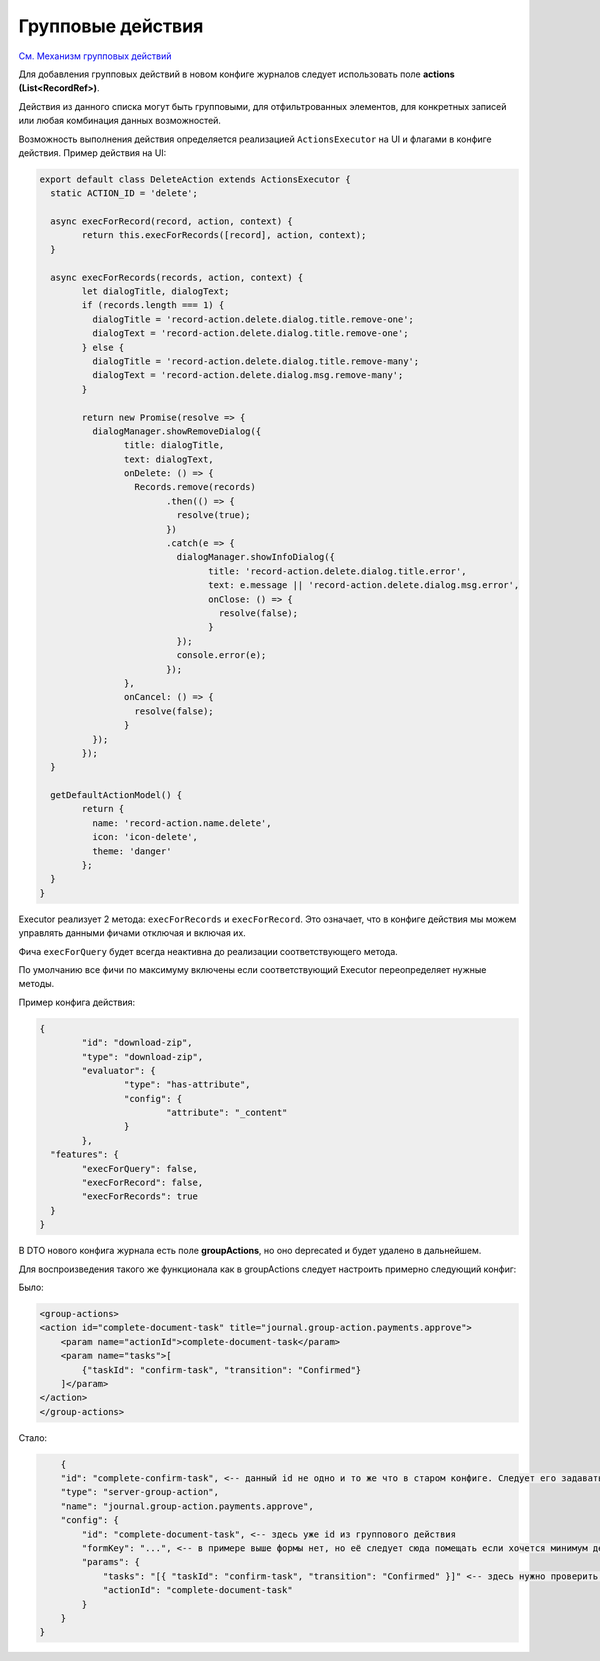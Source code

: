 Групповые действия 
==================

`См. Механизм групповых действий <https://www.youtube.com/watch?v=k6Qd9I4B4cs>`_

Для добавления групповых действий в новом конфиге журналов следует использовать поле **actions (List<RecordRef>)**. 

Действия из данного списка могут быть групповыми, для отфильтрованных элементов, для конкретных записей или любая комбинация данных возможностей. 

Возможность выполнения действия определяется реализацией ``ActionsExecutor`` на UI и флагами в конфиге действия. Пример действия на UI:

.. code-block::

    	export default class DeleteAction extends ActionsExecutor {
	  static ACTION_ID = 'delete';

	  async execForRecord(record, action, context) {
		return this.execForRecords([record], action, context);
	  }

	  async execForRecords(records, action, context) {
		let dialogTitle, dialogText;
		if (records.length === 1) {
		  dialogTitle = 'record-action.delete.dialog.title.remove-one';
		  dialogText = 'record-action.delete.dialog.title.remove-one';
		} else {
		  dialogTitle = 'record-action.delete.dialog.title.remove-many';
		  dialogText = 'record-action.delete.dialog.msg.remove-many';
		}

		return new Promise(resolve => {
		  dialogManager.showRemoveDialog({
			title: dialogTitle,
			text: dialogText,
			onDelete: () => {
			  Records.remove(records)
				.then(() => {
				  resolve(true);
				})
				.catch(e => {
				  dialogManager.showInfoDialog({
					title: 'record-action.delete.dialog.title.error',
					text: e.message || 'record-action.delete.dialog.msg.error',
					onClose: () => {
					  resolve(false);
					}
				  });
				  console.error(e);
				});
			},
			onCancel: () => {
			  resolve(false);
			}
		  });
		});
	  }

	  getDefaultActionModel() {
		return {
		  name: 'record-action.name.delete',
		  icon: 'icon-delete',
		  theme: 'danger'
		};
	  }
	}


Executor реализует 2 метода: ``execForRecords`` и ``execForRecord``. Это означает, что в конфиге действия мы можем управлять данными фичами отключая и включая их. 

Фича ``execForQuery`` будет всегда неактивна до реализации соответствующего метода.

По умолчанию все фичи по максимуму включены если соответствующий Executor переопределяет нужные методы.

Пример конфига действия:

.. code-block::

    	{
		"id": "download-zip",
		"type": "download-zip",
		"evaluator": {
			"type": "has-attribute",
			"config": {
				"attribute": "_content"
			}
		},
	  "features": {
		"execForQuery": false,
		"execForRecord": false,
		"execForRecords": true
	  }
	}
    

В DTO нового конфига журнала есть поле **groupActions**, но оно deprecated и будет удалено в дальнейшем.

Для воспроизведения такого же функционала как в groupActions следует настроить примерно следующий конфиг:

Было:

.. code-block::

    <group-actions>
    <action id="complete-document-task" title="journal.group-action.payments.approve">
        <param name="actionId">complete-document-task</param>
        <param name="tasks">[
            {"taskId": "confirm-task", "transition": "Confirmed"}
        ]</param>
    </action>
    </group-actions>



Стало:

.. code-block::

        {
        "id": "complete-confirm-task", <-- данный id не одно и то же что в старом конфиге. Следует его задавать по смыслу.
        "type": "server-group-action",
        "name": "journal.group-action.payments.approve",
        "config": {
            "id": "complete-document-task", <-- здесь уже id из группового действия
            "formKey": "...", <-- в примере выше формы нет, но её следует сюда помещать если хочется минимум действий при миграции. По хорошему функционал форм для действий следует использовать из статьи с действиями  
            "params": {
                "tasks": "[{ "taskId": "confirm-task", "transition": "Confirmed" }]" <-- здесь нужно проверить без кавычек. Если получится, то лучше использовать такой вариант.
                "actionId": "complete-document-task"
            }
        }   
    }

